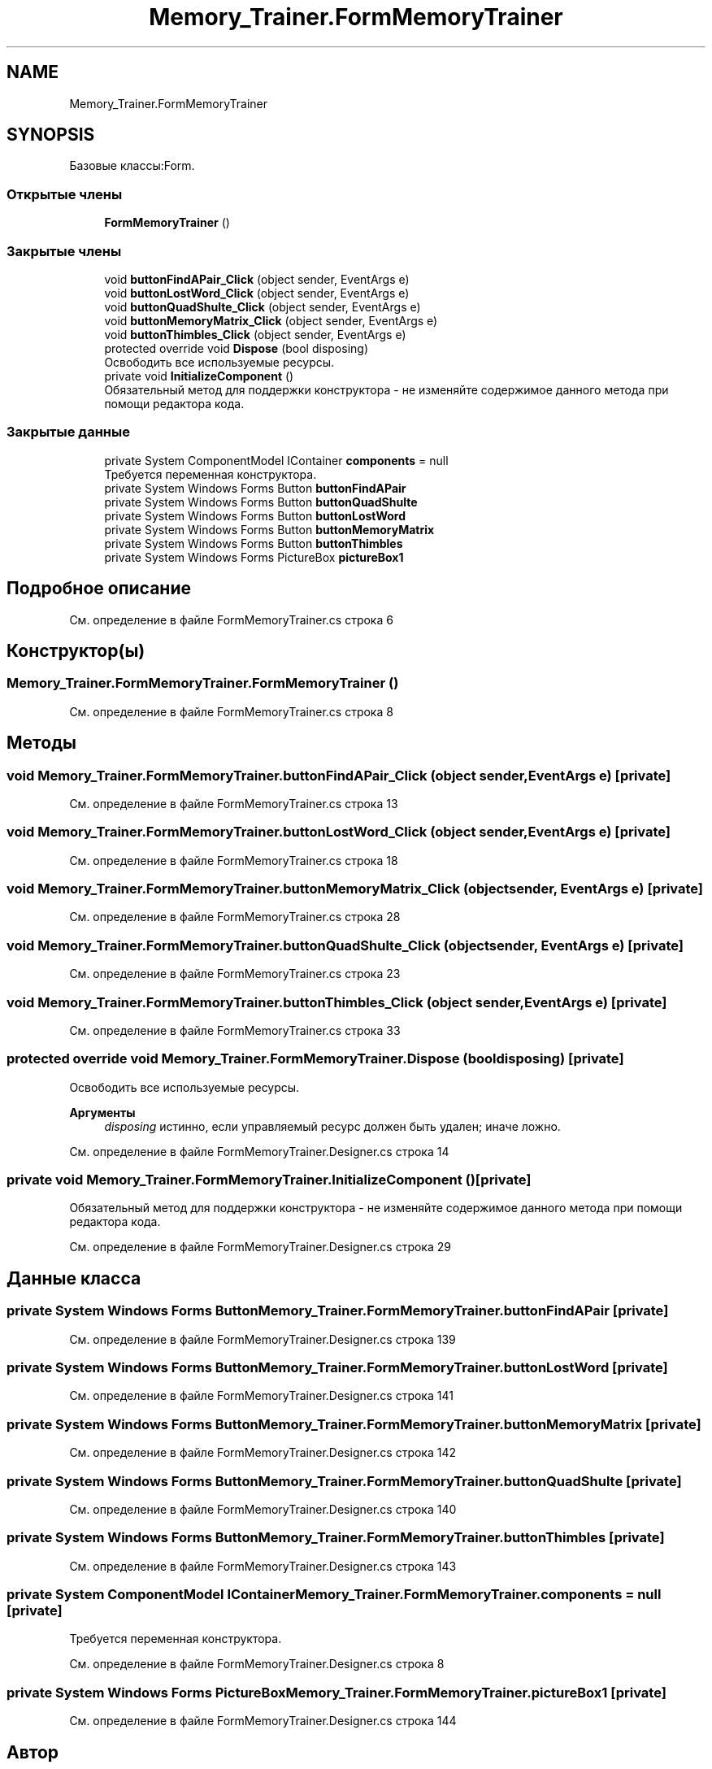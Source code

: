.TH "Memory_Trainer.FormMemoryTrainer" 3 "Вс 8 Дек 2019" "Тренажер памяти" \" -*- nroff -*-
.ad l
.nh
.SH NAME
Memory_Trainer.FormMemoryTrainer
.SH SYNOPSIS
.br
.PP
.PP
Базовые классы:Form\&.
.SS "Открытые члены"

.in +1c
.ti -1c
.RI "\fBFormMemoryTrainer\fP ()"
.br
.in -1c
.SS "Закрытые члены"

.in +1c
.ti -1c
.RI "void \fBbuttonFindAPair_Click\fP (object sender, EventArgs e)"
.br
.ti -1c
.RI "void \fBbuttonLostWord_Click\fP (object sender, EventArgs e)"
.br
.ti -1c
.RI "void \fBbuttonQuadShulte_Click\fP (object sender, EventArgs e)"
.br
.ti -1c
.RI "void \fBbuttonMemoryMatrix_Click\fP (object sender, EventArgs e)"
.br
.ti -1c
.RI "void \fBbuttonThimbles_Click\fP (object sender, EventArgs e)"
.br
.ti -1c
.RI "protected override void \fBDispose\fP (bool disposing)"
.br
.RI "Освободить все используемые ресурсы\&. "
.ti -1c
.RI "private void \fBInitializeComponent\fP ()"
.br
.RI "Обязательный метод для поддержки конструктора - не изменяйте содержимое данного метода при помощи редактора кода\&. "
.in -1c
.SS "Закрытые данные"

.in +1c
.ti -1c
.RI "private System ComponentModel IContainer \fBcomponents\fP = null"
.br
.RI "Требуется переменная конструктора\&. "
.ti -1c
.RI "private System Windows Forms Button \fBbuttonFindAPair\fP"
.br
.ti -1c
.RI "private System Windows Forms Button \fBbuttonQuadShulte\fP"
.br
.ti -1c
.RI "private System Windows Forms Button \fBbuttonLostWord\fP"
.br
.ti -1c
.RI "private System Windows Forms Button \fBbuttonMemoryMatrix\fP"
.br
.ti -1c
.RI "private System Windows Forms Button \fBbuttonThimbles\fP"
.br
.ti -1c
.RI "private System Windows Forms PictureBox \fBpictureBox1\fP"
.br
.in -1c
.SH "Подробное описание"
.PP 
См\&. определение в файле FormMemoryTrainer\&.cs строка 6
.SH "Конструктор(ы)"
.PP 
.SS "Memory_Trainer\&.FormMemoryTrainer\&.FormMemoryTrainer ()"

.PP
См\&. определение в файле FormMemoryTrainer\&.cs строка 8
.SH "Методы"
.PP 
.SS "void Memory_Trainer\&.FormMemoryTrainer\&.buttonFindAPair_Click (object sender, EventArgs e)\fC [private]\fP"

.PP
См\&. определение в файле FormMemoryTrainer\&.cs строка 13
.SS "void Memory_Trainer\&.FormMemoryTrainer\&.buttonLostWord_Click (object sender, EventArgs e)\fC [private]\fP"

.PP
См\&. определение в файле FormMemoryTrainer\&.cs строка 18
.SS "void Memory_Trainer\&.FormMemoryTrainer\&.buttonMemoryMatrix_Click (object sender, EventArgs e)\fC [private]\fP"

.PP
См\&. определение в файле FormMemoryTrainer\&.cs строка 28
.SS "void Memory_Trainer\&.FormMemoryTrainer\&.buttonQuadShulte_Click (object sender, EventArgs e)\fC [private]\fP"

.PP
См\&. определение в файле FormMemoryTrainer\&.cs строка 23
.SS "void Memory_Trainer\&.FormMemoryTrainer\&.buttonThimbles_Click (object sender, EventArgs e)\fC [private]\fP"

.PP
См\&. определение в файле FormMemoryTrainer\&.cs строка 33
.SS "protected override void Memory_Trainer\&.FormMemoryTrainer\&.Dispose (bool disposing)\fC [private]\fP"

.PP
Освободить все используемые ресурсы\&. 
.PP
\fBАргументы\fP
.RS 4
\fIdisposing\fP истинно, если управляемый ресурс должен быть удален; иначе ложно\&.
.RE
.PP

.PP
См\&. определение в файле FormMemoryTrainer\&.Designer\&.cs строка 14
.SS "private void Memory_Trainer\&.FormMemoryTrainer\&.InitializeComponent ()\fC [private]\fP"

.PP
Обязательный метод для поддержки конструктора - не изменяйте содержимое данного метода при помощи редактора кода\&. 
.PP
См\&. определение в файле FormMemoryTrainer\&.Designer\&.cs строка 29
.SH "Данные класса"
.PP 
.SS "private System Windows Forms Button Memory_Trainer\&.FormMemoryTrainer\&.buttonFindAPair\fC [private]\fP"

.PP
См\&. определение в файле FormMemoryTrainer\&.Designer\&.cs строка 139
.SS "private System Windows Forms Button Memory_Trainer\&.FormMemoryTrainer\&.buttonLostWord\fC [private]\fP"

.PP
См\&. определение в файле FormMemoryTrainer\&.Designer\&.cs строка 141
.SS "private System Windows Forms Button Memory_Trainer\&.FormMemoryTrainer\&.buttonMemoryMatrix\fC [private]\fP"

.PP
См\&. определение в файле FormMemoryTrainer\&.Designer\&.cs строка 142
.SS "private System Windows Forms Button Memory_Trainer\&.FormMemoryTrainer\&.buttonQuadShulte\fC [private]\fP"

.PP
См\&. определение в файле FormMemoryTrainer\&.Designer\&.cs строка 140
.SS "private System Windows Forms Button Memory_Trainer\&.FormMemoryTrainer\&.buttonThimbles\fC [private]\fP"

.PP
См\&. определение в файле FormMemoryTrainer\&.Designer\&.cs строка 143
.SS "private System ComponentModel IContainer Memory_Trainer\&.FormMemoryTrainer\&.components = null\fC [private]\fP"

.PP
Требуется переменная конструктора\&. 
.PP
См\&. определение в файле FormMemoryTrainer\&.Designer\&.cs строка 8
.SS "private System Windows Forms PictureBox Memory_Trainer\&.FormMemoryTrainer\&.pictureBox1\fC [private]\fP"

.PP
См\&. определение в файле FormMemoryTrainer\&.Designer\&.cs строка 144

.SH "Автор"
.PP 
Автоматически создано Doxygen для Тренажер памяти из исходного текста\&.
